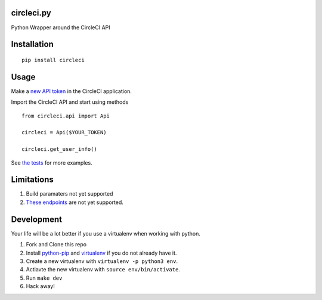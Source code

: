 circleci.py
===========

Python Wrapper around the CircleCI API

.. image:: https://circleci.com/gh/levlaz/circleci.py.svg?style=shield
    :target: https://circleci.com/gh/levlaz/circleci.py

.. image:: https://badge.fury.io/py/circleci.svg
    :target: https://badge.fury.io/py/circleci

Installation
============

::

    pip install circleci

Usage
=====

Make a `new API token <https://circleci.com/account/api>`__ in the CircleCI application.

Import the CircleCI API and start using methods

::

    from circleci.api import Api

    circleci = Api($YOUR_TOKEN)

    circleci.get_user_info()


See `the tests <https://github.com/levlaz/circleci.py/blob/master/tests/circle/test_api.py>`__ for more examples.

Limitations
===========

1. Build paramaters not yet supported
2. `These endpoints <https://github.com/levlaz/circleci.py/blob/master/circleci/api.py#L277>`__ are not yet supported.

Development
===========
Your life will be a lot better if you use a virtualenv when working with python.

1. Fork and Clone this repo
2. Install `python-pip <https://pip.pypa.io/en/stable/installing/>`__ and `virtualenv <https://virtualenv.pypa.io/en/stable/>`__ if you do not already have it.
3. Create a new virtualenv with ``virtualenv -p python3 env``.
4. Actiavte the new virtualenv with ``source env/bin/activate``.
5. Run ``make dev``
6. Hack away!
